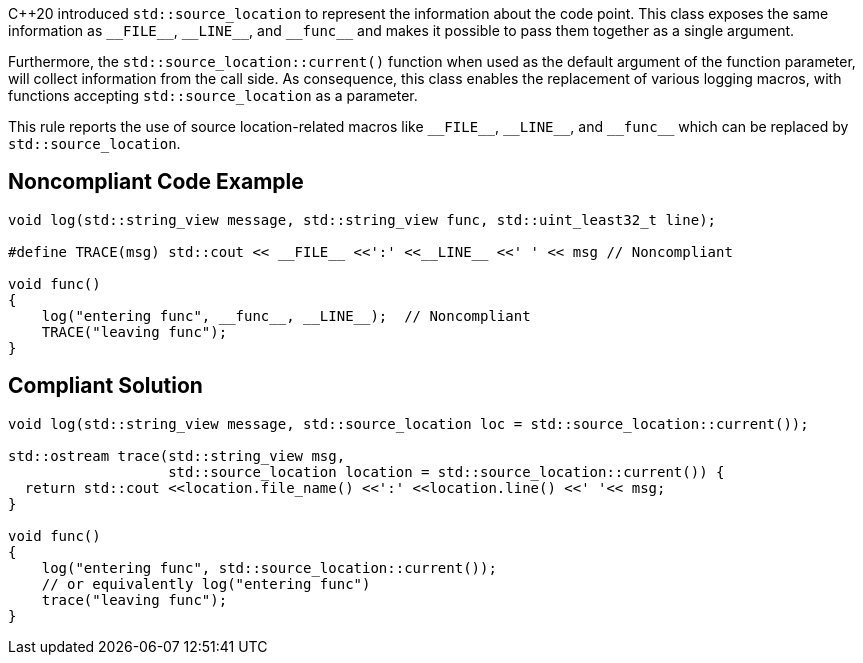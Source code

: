 {cpp}20 introduced ``++std::source_location++`` to represent the information about the code point. This class exposes the same information as ``++__FILE__++``, ``++__LINE__++``, and ``++__func__++`` and makes it possible to pass them together as a single argument.


Furthermore, the ``++std::source_location::current()++`` function when used as the default argument of the function parameter, will collect information from the call side. As consequence, this class enables the replacement of various logging macros, with functions accepting ``++std::source_location++`` as a parameter.


This rule reports the use of source location-related macros like ``++__FILE__++``, ``++__LINE__++``, and ``++__func__++`` which can be replaced by ``++std::source_location++``.


== Noncompliant Code Example

----
void log(std::string_view message, std::string_view func, std::uint_least32_t line);

#define TRACE(msg) std::cout << __FILE__ <<':' <<__LINE__ <<' ' << msg // Noncompliant

void func()
{
    log("entering func", __func__, __LINE__);  // Noncompliant
    TRACE("leaving func");
}

----


== Compliant Solution

----
void log(std::string_view message, std::source_location loc = std::source_location::current());

std::ostream trace(std::string_view msg,
                   std::source_location location = std::source_location::current()) {
  return std::cout <<location.file_name() <<':' <<location.line() <<' '<< msg;
}

void func()
{
    log("entering func", std::source_location::current());
    // or equivalently log("entering func")
    trace("leaving func");
}
----

